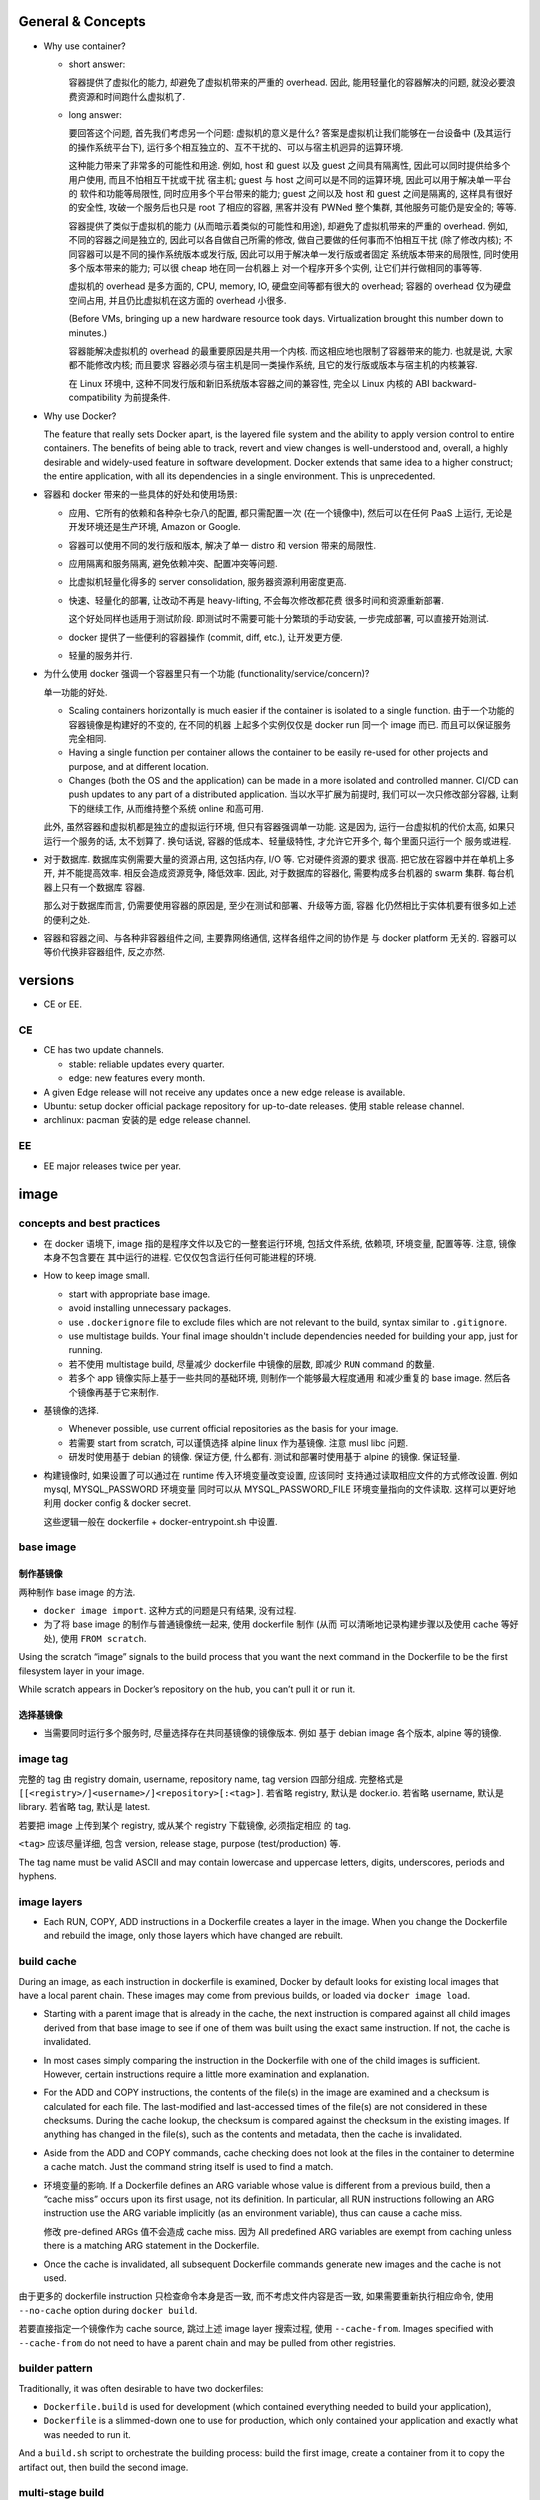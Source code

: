 General & Concepts
==================

- Why use container?

  * short answer:

    容器提供了虚拟化的能力, 却避免了虚拟机带来的严重的 overhead.
    因此, 能用轻量化的容器解决的问题, 就没必要浪费资源和时间跑什么虚拟机了.

  * long answer:

    要回答这个问题, 首先我们考虑另一个问题: 虚拟机的意义是什么?
    答案是虚拟机让我们能够在一台设备中 (及其运行的操作系统平台下),
    运行多个相互独立的、互不干扰的、可以与宿主机迥异的运算环境.

    这种能力带来了非常多的可能性和用途. 例如, host 和 guest 以及
    guest 之间具有隔离性, 因此可以同时提供给多个用户使用, 而且不怕相互干扰或干扰
    宿主机; guest 与 host 之间可以是不同的运算环境, 因此可以用于解决单一平台的
    软件和功能等局限性, 同时应用多个平台带来的能力; guest 之间以及 host 和 guest
    之间是隔离的, 这样具有很好的安全性, 攻破一个服务后也只是 root 了相应的容器,
    黑客并没有 PWNed 整个集群, 其他服务可能仍是安全的; 等等.

    容器提供了类似于虚拟机的能力 (从而暗示着类似的可能性和用途),
    却避免了虚拟机带来的严重的 overhead. 例如, 不同的容器之间是独立的,
    因此可以各自做自己所需的修改, 做自己要做的任何事而不怕相互干扰 (除了修改内核);
    不同容器可以是不同的操作系统版本或发行版, 因此可以用于解决单一发行版或者固定
    系统版本带来的局限性, 同时使用多个版本带来的能力; 可以很 cheap 地在同一台机器上
    对一个程序开多个实例, 让它们并行做相同的事等等.

    虚拟机的 overhead 是多方面的, CPU, memory, IO, 硬盘空间等都有很大的 overhead;
    容器的 overhead 仅为硬盘空间占用, 并且仍比虚拟机在这方面的 overhead 小很多.

    (Before VMs, bringing up a new hardware resource took days.
    Virtualization brought this number down to minutes.)

    容器能解决虚拟机的 overhead 的最重要原因是共用一个内核.
    而这相应地也限制了容器带来的能力. 也就是说, 大家都不能修改内核; 而且要求
    容器必须与宿主机是同一类操作系统, 且它的发行版或版本与宿主机的内核兼容.

    在 Linux 环境中, 这种不同发行版和新旧系统版本容器之间的兼容性,
    完全以 Linux 内核的 ABI backward-compatibility 为前提条件.

- Why use Docker?

  The feature that really sets Docker apart, is the layered file
  system and the ability to apply version control to entire containers. The
  benefits of being able to track, revert and view changes is well-understood
  and, overall, a highly desirable and widely-used feature in software
  development. Docker extends that same idea to a higher construct; the entire
  application, with all its dependencies in a single environment. This is
  unprecedented.

- 容器和 docker 带来的一些具体的好处和使用场景:

  * 应用、它所有的依赖和各种杂七杂八的配置, 都只需配置一次 (在一个镜像中),
    然后可以在任何 PaaS 上运行, 无论是开发环境还是生产环境, Amazon or Google.

  * 容器可以使用不同的发行版和版本, 解决了单一 distro 和 version 带来的局限性.

  * 应用隔离和服务隔离, 避免依赖冲突、配置冲突等问题.

  * 比虚拟机轻量化得多的 server consolidation, 服务器资源利用密度更高.

  * 快速、轻量化的部署, 让改动不再是 heavy-lifting, 不会每次修改都花费
    很多时间和资源重新部署.

    这个好处同样也适用于测试阶段. 即测试时不需要可能十分繁琐的手动安装,
    一步完成部署, 可以直接开始测试.

  * docker 提供了一些便利的容器操作 (commit, diff, etc.), 让开发更方便.

  * 轻量的服务并行.

- 为什么使用 docker 强调一个容器里只有一个功能 (functionality/service/concern)?

  单一功能的好处.

  * Scaling containers horizontally is much easier if the container is isolated
    to a single function. 由于一个功能的容器镜像是构建好的不变的, 在不同的机器
    上起多个实例仅仅是 docker run 同一个 image 而已. 而且可以保证服务完全相同.

  * Having a single function per container allows the container to be easily
    re-used for other projects and purpose, and at different location.

  * Changes (both the OS and the application) can be made in a more isolated
    and controlled manner. CI/CD can push updates to any part of a distributed
    application. 当以水平扩展为前提时, 我们可以一次只修改部分容器,
    让剩下的继续工作, 从而维持整个系统 online 和高可用.

  此外, 虽然容器和虚拟机都是独立的虚拟运行环境, 但只有容器强调单一功能.
  这是因为, 运行一台虚拟机的代价太高, 如果只运行一个服务的话, 太不划算了.
  换句话说, 容器的低成本、轻量级特性, 才允许它开多个, 每个里面只运行一个
  服务或进程.

- 对于数据库. 数据库实例需要大量的资源占用, 这包括内存, I/O 等. 它对硬件资源的要求
  很高. 把它放在容器中并在单机上多开, 并不能提高效率. 相反会造成资源竞争, 降低效率.
  因此, 对于数据库的容器化, 需要构成多台机器的 swarm 集群. 每台机器上只有一个数据库
  容器.

  那么对于数据库而言, 仍需要使用容器的原因是, 至少在测试和部署、升级等方面, 容器
  化仍然相比于实体机要有很多如上述的便利之处.

- 容器和容器之间、与各种非容器组件之间, 主要靠网络通信, 这样各组件之间的协作是
  与 docker platform 无关的. 容器可以等价代换非容器组件, 反之亦然.

versions
========

- CE or EE.

CE
--
- CE has two update channels.

  * stable: reliable updates every quarter.

  * edge: new features every month.

- A given Edge release will not receive any updates once a new edge release is
  available.

- Ubuntu: setup docker official package repository for up-to-date releases.
  使用 stable release channel.

- archlinux: pacman 安装的是 edge release channel.

EE
--
- EE major releases twice per year.

image
=====

concepts and best practices
---------------------------
- 在 docker 语境下, image 指的是程序文件以及它的一整套运行环境,
  包括文件系统, 依赖项, 环境变量, 配置等等. 注意, 镜像本身不包含要在
  其中运行的进程. 它仅仅包含运行任何可能进程的环境.

- How to keep image small.

  * start with appropriate base image.

  * avoid installing unnecessary packages.

  * use ``.dockerignore`` file to exclude files which are not relevant to the
    build, syntax similar to ``.gitignore``.

  * use multistage builds. Your final image shouldn't include dependencies
    needed for building your app, just for running.

  * 若不使用 multistage build, 尽量减少 dockerfile 中镜像的层数, 即减少
    ``RUN`` command 的数量.

  * 若多个 app 镜像实际上基于一些共同的基础环境, 则制作一个能够最大程度通用
    和减少重复的 base image. 然后各个镜像再基于它来制作.

- 基镜像的选择.
  
  * Whenever possible, use current official repositories as the basis for your
    image.

  * 若需要 start from scratch, 可以谨慎选择 alpine linux 作为基镜像. 注意
    musl libc 问题.

  * 研发时使用基于 debian 的镜像. 保证方便, 什么都有. 测试和部署时使用基于
    alpine 的镜像. 保证轻量.

- 构建镜像时, 如果设置了可以通过在 runtime 传入环境变量改变设置, 应该同时
  支持通过读取相应文件的方式修改设置. 例如 mysql, MYSQL_PASSWORD 环境变量
  同时可以从 MYSQL_PASSWORD_FILE 环境变量指向的文件读取. 这样可以更好地利用
  docker config & docker secret.

  这些逻辑一般在 dockerfile + docker-entrypoint.sh 中设置.

base image
----------

制作基镜像
^^^^^^^^^^
两种制作 base image 的方法.

* ``docker image import``. 这种方式的问题是只有结果, 没有过程.

* 为了将 base image 的制作与普通镜像统一起来, 使用 dockerfile 制作 (从而
  可以清晰地记录构建步骤以及使用 cache 等好处), 使用 ``FROM scratch``.

Using the scratch “image” signals to the build process that you want the next
command in the Dockerfile to be the first filesystem layer in your image.

While scratch appears in Docker’s repository on the hub, you can’t pull it or
run it.

选择基镜像
^^^^^^^^^^
- 当需要同时运行多个服务时, 尽量选择存在共同基镜像的镜像版本. 例如
  基于 debian image 各个版本, alpine 等的镜像.

image tag
---------
完整的 tag 由 registry domain, username, repository name, tag version
四部分组成. 完整格式是 ``[[<registry>/]<username>/]<repository>[:<tag>]``.
若省略 registry, 默认是 docker.io. 若省略 username, 默认是 library.
若省略 tag, 默认是 latest.

若要把 image 上传到某个 registry, 或从某个 registry 下载镜像, 必须指定相应
的 tag.

``<tag>`` 应该尽量详细, 包含 version, release stage, purpose (test/production)
等.

The tag name must be valid ASCII and may contain lowercase and uppercase
letters, digits, underscores, periods and hyphens.


image layers
------------
- Each RUN, COPY, ADD instructions in a Dockerfile creates a layer in the
  image. When you change the Dockerfile and rebuild the image, only those
  layers which have changed are rebuilt.

build cache
-----------
During an image, as each instruction in dockerfile is examined, Docker by default
looks for existing local images that have a local parent chain. These images
may come from previous builds, or loaded via ``docker image load``.

- Starting with a parent image that is already in the cache, the next
  instruction is compared against all child images derived from that base image
  to see if one of them was built using the exact same instruction. If not, the
  cache is invalidated.

- In most cases simply comparing the instruction in the Dockerfile with one of
  the child images is sufficient. However, certain instructions require a
  little more examination and explanation.

- For the ADD and COPY instructions, the contents of the file(s) in the image
  are examined and a checksum is calculated for each file. The last-modified
  and last-accessed times of the file(s) are not considered in these checksums.
  During the cache lookup, the checksum is compared against the checksum in the
  existing images. If anything has changed in the file(s), such as the contents
  and metadata, then the cache is invalidated.

- Aside from the ADD and COPY commands, cache checking does not look at the
  files in the container to determine a cache match. Just the command string
  itself is used to find a match.

- 环境变量的影响.
  If a Dockerfile defines an ARG variable whose value is different from a
  previous build, then a “cache miss” occurs upon its first usage, not its
  definition. In particular, all RUN instructions following an ARG instruction
  use the ARG variable implicitly (as an environment variable), thus can cause
  a cache miss.

  修改 pre-defined ARGs 值不会造成 cache miss. 因为 All predefined ARG
  variables are exempt from caching unless there is a matching ARG statement in
  the Dockerfile. 

- Once the cache is invalidated, all subsequent Dockerfile commands generate
  new images and the cache is not used.

由于更多的 dockerfile instruction 只检查命令本身是否一致,
而不考虑文件内容是否一致, 如果需要重新执行相应命令, 使用 ``--no-cache`` option
during ``docker build``.

若要直接指定一个镜像作为 cache source, 跳过上述 image layer 搜索过程, 使用
``--cache-from``. Images specified with ``--cache-from`` do not need to have a
parent chain and may be pulled from other registries.

builder pattern
---------------
Traditionally, it was often desirable to have two dockerfiles:

- ``Dockerfile.build`` is used for development (which contained everything
  needed to build your application),

- ``Dockerfile`` is a slimmed-down one to use for production, which only
  contained your application and exactly what was needed to run it.

And a ``build.sh`` script to orchestrate the building process: build the first
image, create a container from it to copy the artifact out, then build the
second image.

multi-stage build
-----------------
Multi-stage build made build pattern unnecessary.

multi-stage build 的用处:

- Multi-stage build allow you to copy only the artifacts you need into the final
  image. This allows you to include tools and debug information in your
  intermediate build stages without increasing the size of the final image.

- 可以控制最终 build 到哪个 stage 结束. 这对从研发到部署的不同阶段生成不同
  镜像非常方便. 即每个 build stage 生成一个镜像, 适合某个阶段来使用.
  例如, 可以在 develop/test 镜像阶段添加所有需要的依赖和 debug 工具,
  方便研发和调试; 在 production 镜像阶段仅添加构建结果和必要依赖.

Every FROM instruction in dockerfile begins a new build stage.
Stages are indexed from 0. Build stage can be named at FROM line
``FROM ... as <name>``.

Use ``COPY --from=<name|index>`` to copy artifacts from previous stages into
current build stage.

在 multi-stage build 中, production stage 的基镜像可以是 apline based images.

container
=========

- container. container 是 image 的实例. 也就是在 image 提供的环境中真正
  运行所需进程.

  一个容器是由它基于的 image 以及容器创建时指定的配置选项共同决定的. 镜像
  提供各种运行环境, 包括文件, 依赖, 环境变量等. 而配置选项指定非常多的
  运行类参数, 包括运行的命令行, 网络, 存储, 等等.

- 可以基于容器当前的状态去创建新的镜像.

- 可以控制容器的 isolation level, 即控制几个 namespace 的独立情况.

concepts and best practices
---------------------------
- Containers should be as ephemeral as possible. By “ephemeral,” we mean that
  it can be stopped and destroyed and a new one built and put in place with an
  absolute minimum of set-up and configuration. 

- 一个容器里只有一个功能 (functionality/service/concern).

  单一功能的好处.

  * Scaling containers horizontally is much easier if the container is isolated
    to a single function. 由于一个功能的容器镜像是构建好的不变的, 在不同的机器
    上起多个实例仅仅是 docker run 同一个 image 而已. 而且可以保证服务完全相同.

  * Having a single function per container allows the container to be easily
    re-used for other projects and purpose, and at different location.

  * Changes (both the OS and the application) can be made in a more isolated
    and controlled manner. CI/CD can push updates to any part of a distributed
    application. 当以水平扩展为前提时, 我们可以一次只修改部分容器,
    让剩下的继续工作, 从而维持整个系统 online 和高可用.

  单一功能不是单一进程的意思. 例如一些服务自己会开子进程, 甚至有些时候需要在容器
  中开 init system.

configuration
=============

- let non-root use docker.

  docker group 的用户都可以使用 docker.

dockerfile
==========

concepts and best practices
---------------------------
- RUN, COPY, and ADD instructions create layers. Other instructions create
  temporary intermediate images, and not directly increase the size of the build.

- When appropriate, break arguments into multi-lines, and sort them
  alphanumerically.  This helps you avoid duplication of arguments and make the
  list much easier to update.

- 当一个项目中需要构建多个相互关联的镜像时, 各自的 dockerfile 中可能存在很多完全
  相同的部分. 那么如何避免重复, 提高重用性? 由于目前 dockerfile 还不支持 INCLUDE
  instruction, 可以尝试以下几个解决办法:

  * 重用镜像: 使用 multi-stage build 和 intermediate image, 来封装需要重用的部分.

  * 使用 m4/jinja2 等 macro/template processor 将模块化的 dockerfile snippets
    拼成一个 dockerfile.

format
------
.. code:: dockerfile

  # Comment|directive=value
  INSTRUCTION arguments

A Dockerfile must start with zero or more ``ARG`` instructions followed by a
``FROM`` instruction.

对于 array 形式的参数, 使用 valid JSON array syntax.

instruction
^^^^^^^^^^^
INSTRUCTION is case-insensitive. Convention is to be uppercase to distinguish
them from arguments easily.

Instructions is executed in order. 

comment
^^^^^^^
Line comments (and parser directives) must start at the beginning of lines.

parser directive
^^^^^^^^^^^^^^^^
All parser directives must be at the very top of a Dockerfile.
Each directive may only be used once.

Parser directives are not case-sensitive. However, convention is for them to be
lowercase. Convention is also to include a blank line following parser directives.

A list of parser directives.

- escape: 设置 dockerfile 中用于 escape 的 char. default is ``\``.

parameter substitution
^^^^^^^^^^^^^^^^^^^^^^
dockerfile 中支持进行 bash-like parameter substitution syntax. 可以替换的
变量是 build time 环境中本来包含的环境变量以及由 ENV 和 ARG instruction 设置
的环境变量.

支持的语法:

- ``$var``

- ``${var}``

- ``${var:-default}``

- ``${var:+default}``

注意: Environment variable substitution will use the same value for each
variable throughout the entire instruction.

.. code:: dockerfile

  ENV abc=hello
  # the following "def" is "hello"
  ENV abc=bye def=$abc
  # the following "ghi" is "bye"
  ENV ghi=$abc

quoting
^^^^^^^
- 对于需要命令行形式的 arguments 的 instruction, 其 arguments 部分对于
  single and double quotes 的解析与 shell 一致.

- 注意 JSON 形式的参数须使用 double quotes.

instructions
------------

FROM
^^^^
::
  FROM <image>[:<tag>|@<digest>] [AS <name>]

- ``<image>`` 可以是任何 image identifier, local or remote, with or without tag,
  with or without hash, etc. 还可以是之前 build stage 生成镜像的名字.

- An ARG declared before a FROM is outside of a build stage, so it can’t be
  used in any instruction after a FROM. To use the default value of an ARG
  declared before the first FROM use an ARG instruction without a value inside
  of a build stage.

SHELL
^^^^^
::
  SHELL ["cmd", ...]

- 指定默认的 shell. 这个 shell 用于执行所有使用 shell form 的 instructions.

- 默认为 ``["/bin/sh", "-c"]``.

- The SHELL instruction can appear multiple times.

RUN
^^^
::
  RUN <command>
  RUN ["cmd", ...]

- Each RUN instruction in dockerfile is run independently. I.e., 前一个
  RUN 对运行环境的修改对后一个是不可见的. 例如, ``cd``, ``shopt`` 只对当前
  命令有效. 要修改运行环境, 必须使用相应的 dockerfile instruction.

- 避免对 packages 进行批量的版本升级, 例如 ``apt-get upgrade|dist-upgrade``.
  若基镜像本身版本低了, 应该 pull 更新的版本. 若需要对某些软件更新, 单独对
  这些软件操作.

- Always combine ``RUN apt-get update`` with ``apt-get install`` in the same
  RUN statement.
  
  这是为了在后续修改 install 的 packages 参数时, invalidate 整个命令的 cache,
  从而 apt-get update 重新执行. This is called "cache busting".  必要时, 还可以
  在 install 参数后面固定 package 的版本, 从而保证 apt cache 总是能及时更新, 
  即使只是修改要安装的软件版本.
  .. code:: dockerfile
    RUN apt-get update && apt-get install -y \
        abc=1.2.* \
        def \
        ghi \
        ;

  若将 update 和 install 分成两个 RUN instructions, 修改 install 命令后, 还是
  用的旧的 apt cache, 从而不能安装新版本的 packages, 甚至找不到要安装的 packages
  从而 install 命令失败.

- 应当考虑设置常用的 shell options, 避免一些 pitfalls. 
  例如, 对于 commands involving pipelines, 设置 ``pipefail`` option.

- RUN instruction 只支持任何能放在单行上的命令. 不支持给 bash 传递 newline. 所以
  不支持 here document 等语法.

ENTRYPOINT
^^^^^^^^^^
::
  ENTRYPOINT ["cmd", ...]

- 不建议使用 shell form entrypoint, 因进程不是 PID1, 而是 sh -c 的子进程,
  pass signal 可能有问题.

- ENTRYPOINT 是提供镜像 (所生成的容器的) 要执行的命令.

- default entrypoint is ``["/bin/sh", "-c"]``.

- 添加 ENTRYPOINT 的镜像, 一般是成型的服务类型的镜像.

- CMD 和 ENTRYPOINT 的使用和关系.

  * ENTRYPOINT 或 CMD 必须至少有一个.

  * CMD 单独使用时, 一般是对一个 generic 的镜像提供 default command. 就是说该
    镜像的主要目的是作为基镜像, 而不是作为服务镜像. 此时若执行基镜像, 提供一个
    默认的 CMD 可执行. 例如 interactive interpreter, 或者输出使用说明之类的.

  * ENTRYPOINT 和 CMD 配合使用时, CMD 提供 ENTRYPOINT 之外的默认参数. 注意 CMD
    总是可以被命令行参数 override.

- 容器运行时, 执行的命令总是由两部分组成::
    entrypoint + args
  两部分都可以使用默认值或在 docker run 时 override 默认值.

  entrypoint:

  * 默认值来自 dockerfile 中指定的 ENTRYPOINT 或默认 ``["/bin/sh", "-c"]``.
    这保存在镜像中.

  * 使用 ``docker run --entrypoint`` 指定 entrypoint override 镜像中的.
    注意此时 CMD 也会被 override, 完全使用 docker run 后面跟的参数作为
    命令参数. (This makes sense, since original command has been overridden.)

  args:

  * 默认值来自 dockerfile 中 CMD 提供的参数或默认 ``[]``. 这保存在镜像中.

  * 使用 ``docker run ... args`` 提供的参数 override 镜像中的.

- entrypoint script ``docker-entrypoint.sh``.

  ENTRYPOINT 经常写成一个 script, 在里面可以进行任何设置、操作等等, 然后在
  最后一步 exec 成为所需执行的命令或服务 (保证是 PID 1 以接受 docker 发的
  signal).

  若服务应该以 non-root user 运行, 在 entrypoint script 最后使用 ``gosu`` 执行命令.
  gosu 比 su/sudo 更适合 container 使用, 因为它保证 PID1 是要执行的命令, 而
  su/sudo 只是 fork 要执行的命令, 自己作为父进程, 导致它们在容器中是 PID1, 造成
  不必要的麻烦.

  为保证 non-root 可运行 entrypoint, 一般设置成 0755 以上的权限.

CMD
^^^
::
  CMD ["cmd", ...]
  CMD ["param", ...]
  CMD <command>

- Only one CMD instruction in one build stage.

- The main purpose of a CMD is to provide default command execution for an
  executing container.  Don’t confuse RUN with CMD. RUN actually runs a command
  and commits the result at build time; CMD does not execute anything at build
  time, but specifies the intended command for the runtime container.

- 根据镜像目的不同, 默认的 CMD 命令也有所不同. 对于 service 类型的镜像, 默认
  执行的命令应该就是要执行的 service command, in foreground mode. 对于一些
  无专属功能的, 或者说更加通用的镜像, 例如一个 distro image, python image, etc,
  默认的 CMD 常常就是一个 interactive shell. 例如 bash, python.

- CMD 可被 ``docker run`` 的命令行执行的命令和/或参数覆盖.

EXPOSE
^^^^^^
::
  EXPOSE <port>[/<protocol>] ...

- Expose one or more ports. expose port 指的是将容器的端口绑定到 host system
  的指定端口上. 也就是做一次端口转发. 这是为了便于其他系统连接宿主机来访问容器
  服务. 若容器之间通过 bridged network 或者 overlay network 连接, 内部通信
  是不需要 expose 端口的. 这就是普通的同网段内机器通信.

- The EXPOSE instruction does not actually publish the port. It functions as a
  type of documentation between the person who builds the image and the person
  who runs the container, about which ports are intended to be published.

- To actually publish the exposed ports, use ``-p`` or ``-P`` during ``docker run``.

- 镜像 exposed ports 可通过 ``docker inspect`` 看到.

ARG
^^^
::
  ARG <name>[=<default>]

- 设置 current build stage 的环境变量.

- scope. 从变量的定义处开始, 至当前 build stage 结束. To use an arg in multiple
  stages, each stage must include the ARG instruction.

- 注意 ARG 环境变量的目的是为 build time 的各个指令提供环境变量. 不会保存在镜像
  中. 在 runtime, 即对于容器最终运行的进程不可见.

- 在 build time, 对 ARG 变量赋值或 override dockerfile 中提供的默认值,
  使用 ``docker build --build-arg``.

- predefined ARGs::

    HTTP_PROXY, http_proxy, HTTPS_PROXY, https_proxy, FTP_PROXY, ftp_proxy,
    NO_PROXY, no_proxy

  它们无需在 dockerfile 中声明可以直接赋值和引用.
  为避免信息泄露, by default, these pre-defined variables are excluded from the
  output of docker history. (注意在 docker history 中, ``ARG var=default`` 会
  泄露, 但引用时不会泄露因为历史中显示为 ``... $var``.)

- ARG 和 ENV 的关系.

  * 两者都是设置环境变量的. 但是它们的生效范围不同.

  * 两者的 override 方式不同.

  * At build time, ENV variable always override ARG variable of the same name.

ENV
^^^
::
  ENV <key>=<value> ...

- 设置 build-time 和 runtime 环境变量.

- ENV 变量在 build time 与 ARG 变量同时生效, 但只有 ENV 变量才最终保留在
  镜像中, 在 container runtime 生效.

- 在 runtime, override ENV 变量值是通过传入环境变量的方式, 即
  ``docker run -e``.

- ENV 环境变量可通过 ``docker inspect`` 查看.

COPY
^^^^
::
  COPY [--chown=<user|id>:<group|id>] <src> ... <dest>

- ``<src>`` may be file, directory.

- Multiple ``<src>`` may be specified, but if they are files or directories,
  their paths are interpreted as relative to the source of the context of the
  build.

- If ``<src>`` is a directory, the entire contents of the directory are copied,
  including filesystem metadata. The directory itself is not copied, just its
  contents.

- ``<src>`` may contain Go wildcards, like shell glob.

- ``<dest>`` ends with ``/`` 才会认为是 directory, 否则就认为是 regular file.

- ``<dest>`` 所指 pathname 的所有缺失层级目录会自动创建, 对于 directory, 目录
  本身也会自动创建.

- ``--from=<name|index>`` flag, set source location as previous build stage
  or an existing image.

- 对 build 的每个步骤, 只 COPY 该步骤所需文件, 即每个步骤一个 COPY, 不要一次
  把所有文件 COPY 进来. 这样可以保证只要相应步骤所需文件内容没有变化, 相应步骤的
  cache 能够重用. Each step’s build cache is only invalidated if the
  specifically required files change.

ADD
^^^
::
  ADD [--chown=<user|id>:<group|id>] <src> ... <dest>

- ADD 不支持 COPY 的 ``--from`` flag. 除此之外, 支持 COPY 的所有功能.

- ``<src>`` 除了可以是 file, directory, 还可以是 url.

- If ``<src>`` is a local tar archive in a recognized compression format then
  it is unpacked as a directory. 注意这只针对 local tar, 若 url 下载结果是 tar,
  不会被 unpack. 根据文件内容来判断文件是否是 tar archive, 而不是根据文件名后缀.

- copy local files 应该使用 COPY. add tar archive or add remote url files 时使用
  ADD.

- Because image size matters, using ADD to fetch package source from remote URLs is
  strongly discouraged. 使用 RUN 去下载、使用、删除一个命令完成.

VOLUME
^^^^^^
::
  VOLUME ["mountpoint", ...]

指定一系列 mountpoints, 在容器运行时, 会自动创建一个 anonymous volume 挂载在
mountpoint.  docker run 可以通过 ``-v``, ``--mount`` 参数明确指定 volume 或
bind mount, override 默认创建 的 anonymous volume.

The docker run command initializes the newly created volume with any data that
exists at the specified location within the base image. If any build steps
change the data within the volume mountpoint after it has been declared, those
changes will be discarded.

USER
^^^^
::
  USER <user|id>[:<group|id>]

Specify user and/or group name/id used by any following RUN, CMD, ENTRYPOINT
instructions.

WORKDIR
^^^^^^^
::
  WORKDIR /path

- Set working directory in image for any following RUN, CMD, ENTRYPOINT,
  COPY, ADD instructions, for current build stage.

- If the WORKDIR doesn’t exist, it will be created.

- For clarity and reliability, you should always use absolute paths for your
  WORKDIR.

- use WORKDIR instead of ``RUN cd … && do-something``.

STOPSIGNAL
^^^^^^^^^^
::
  STOPSIGNAL <signal|id>

Set the signal to be sent to container when ``docker stop``.

HEALTHCHECK
^^^^^^^^^^^
::
  HEALTHCHECK [--interval=<duration>|--timeout=<duration>|
               --retries=N|--start-period=<duration>]
               (CMD <command>) | NONE

指定应用层级的 health check 命令. 这非常有用, 甚至有必要.

``<duration>`` is number + unit, like ``3s``, ``5m``.

``NONE`` disable healthcheck from base image.

选项默认值:

- interval: 30s

- timeout: 30s

- start period: 0s

- retries: 3

设置 HEALTHCHECK 之后, 容器在运行时, ``docker container ps`` 的 STATUS 列输出
会包含 health status 信息. This status is initially starting. Whenever a health
check passes, it becomes healthy (whatever state it was previously in). After a
certain number of consecutive failures, it becomes unhealthy.

检查逻辑:

- 当容器启动后, 首先等待 ``--interval`` time, 执行第一次检查. 此后每隔
``--interval`` time 执行一次检查 (当前一次检查结束后开始计算).

- If a single run of the check takes longer than ``--timeout`` then the
  check is considered to have failed.

- 若连续 ``--retries`` 次检查都失败, 则认为容器 unhealthy.

- ``--start-period`` provides initialization time for containers that need time
  to bootstrap. Probe failure during that period will not be counted towards
  the maximum number of retries. However, if a health check succeeds during the
  start period, the container is considered started and all consecutive
  failures will be counted towards the maximum number of retries.

命令 exit code 与状态的对应关系:

- 0: healthy.

- 1: unhealthy.

- 2: 目前没用, reserved.

不要返回其他的值.

debug info. To help debug failing probes, any output text (UTF-8 encoded) that
the command writes on stdout or stderr will be stored in the health status and
can be queried with docker inspect. Such output should be kept short (only the
first 4096 bytes are stored currently).

event. When the health status of a container changes, a `health_status` event is
generated with the new status.

LABEL
^^^^^
::
  LABEL <key>=<value> ...

- add metadata to image.

- Labels included in base or parent images (images in the FROM line) are
  inherited by your image.

ONBUILD
^^^^^^^
::
  ONBUILD <instruction>

- The ONBUILD instruction adds to the image a trigger instruction to be
  executed when the image is used as the base for another build.

- ONBUILD instruction 会保存在当前镜像的 manifest 中, 可通过 inspect 查看.
  除此之外, 它不影响当前镜像的 build result.

- The trigger will be executed in the context of the downstream build, in the
  same order they were registered, as if it had been inserted immediately after
  the FROM instruction in the downstream Dockerfile.

- 当一个镜像本身的目的是作为 build 应用镜像的工具时, ONBUILD instruction 很有用.
  例如用于 automating the build of your chosen software stack.
  .. code:: dockerfile
    FROM maven:3-jdk-8
    
    RUN mkdir -p /usr/src/app
    WORKDIR /usr/src/app
    
    ONBUILD ADD . /usr/src/app
    
    ONBUILD RUN mvn install

- ONBUILD triggers are not inherited by grand-children images.

dockerignore
============
``.dockerignore`` 放在 root directory of build context.
It is a newline-separated list of patterns similar to the file globs of Unix
shells.
Line comment ``#`` is allowed and must start at the beginning of lines.

Allowed patterns:

- ``*``

- ``**``

- ``?``

- ``!<pattern>``. negate exclusion.

Note: the last line of the .dockerignore that matches a particular file
determines whether it is included or excluded.

dockerignore file 中甚至可以或者应该包含 ``Dockerfile`` & ``.dockerignore``
entries. 因为 dockerignore file 控制的是 build context 的组成. 进而影响
例如 ``COPY .`` 等复制进镜像的文件有哪些.

如果希望只在 build context 中包含指定文件, 排除所有其他文件::
  *
  !file-1
  !file-2

data
====
数据的存储方式
--------------

四种方式.

* volume.
  应用数据、日志等有价值的 persistent data 应使用 volume 存储在容器环境之外.

* bind mount.
  在研发阶段, bind mount 用于共享源代码进容器环境.
  bind mount 也用于 production 时在容器之间、容器和 host 之间等进行文件和配置
  共享.

  - docker config.
    swarm service 使用的线上配置类型的数据, 例如配置文件, 使用 docker
    config 保存. 将配置从 image 中抽离出来, 提高了容器镜像的通用性,
    让一些必须在 runtime 进行配置的项修改起来方便很多 (避免了 bind mount).

* tmpfs mount.

  适合放置 non-persistent state data. 例如敏感信息密码、证书, 或者为了某些情况下
  需要高速读写.

  - docker secret.
    You can use secrets to manage any sensitive data which a container needs at
    runtime but you don’t want to store in the image or in source control.
  
* writeable layer.
  直接写在 container writeable layer 上的内容, 只应该是体积不大的, 临时
  性质的、可随时销毁的 runtime content.


- 在 writable layer of container 保存数据的问题:

  * 难以将数据从容器中取出来. 即 persistent content (data) 和 disposable content
    (container + runtime products) 的耦合关系太密切.

  * writable layer 通过 union filesystem 工作, 是多层的叠加. 因此它的效率
    是低于直接读写 host filesystem 的 (data volume).

  * increase the size of container.

data volume
-----------
Volumes are stored in a part of the host filesystem which is managed by Docker,
under ``/var/lib/docker/volumes/``.
Non-Docker processes should not modify this part of the filesystem.

Multiple containers can use the same volume in the same time period. This is
useful if two containers need access to shared data. For example, if one
container writes and the other reads the data.

在非 swarm mode 时, when a container stops or is removed, the volume still exists.
Volumes are only removed when you explicitly remove them. 对于同一个容器, 重新
启动后仍然使用原来的容器.

在 swarm mode, 由于 container 不是持久的, 只有 service 和 task 数目是持久的,
一般重启服务面临着 re-deploy 相应的 tasks. 若容器的 volume 是 anonymous 的,
就会被删除, 创建新的.

在 docker-compose 中, 重新部署一个 service 同样包含 destroy/re-create 容器.
原有的 volume 若是 anonymous, 不会被删除, 但重新创建容器时会新建 anonymous
volume. 原来 anonymous volume 里的数据会迁移至新的 anonymous volume.

copy
^^^^
对于 mountpoint 位置本身有数据时, empty volume, non-empty volume 和 bind mount
的处理是不同的:

- empty volume: 容器内挂载点的数据会复制到 volume 中.

- non-empty volume & bind mount: Linux 正常方式, 直接挂载.

swarm mode notice
^^^^^^^^^^^^^^^^^
swarm mode 与 named volume 注意事项.
Swarm does not currently orchestrate volumes. The syntax
is very purposefully ``--mount`` and not ``--volume`` for this reason.
对于一个 service 的多个 replicas, 是 "mount" 这个 volume, 创建 volume 只是
副作用. 注意若一个节点上有多个 replicas, named volume 只创建一个, 而多次
bind mount. 这可能不是想要的结果. 此时, 应使用 anonymous volume.

keep in mind that the tasks (containers) backing a service can be deployed on
any node in a swarm, and this may be a different node each time the service is
updated.

In the absence of having named volumes with specified sources, Docker creates
an anonymous volume for each task backing a service. Anonymous volumes do not
persist after the associated containers are removed.

**If you want your data to persist, use a named volume and a volume driver that
is multi-host aware, so that the data is accessible from any node**. Or, set
constraints on the service so that its tasks are deployed on a node that has
the volume present.

volume drivers
^^^^^^^^^^^^^^
除了 local driver 之外, volume drivers 可以是别的形式, 例如 remote hosts, cloud
storage. volume drivers 是 docker plugins.

- local.
  默认的 volume driver 是 ``local``. local data volume (with ``local`` driver),
  本质上和 bind mount 是类似的, 只不过 source 目录在 docker 自己控制下.


bind mount
----------
just bind mount. 读写效率高. data volume & bind mount 各有用途.

tmpfs mount
------------
mount tmpfs into container, i.e. memory only, non-persistent.
在容器启动时生成, 停止时销毁.

tmpfs mounts cannot be shared among containers. 每次指定 tmpfs mount,
都会新生成一个内存区域挂载.

docker config
-------------
configs are not encrypted. they are mounted directly into container,
without using RAM disk.

A node only has access to configs if the node is a swarm manager or if it is
running service tasks which have been granted access to the config.

config file 以 base64 编码存储在 docker config 中.

A config that is being used by any tasks can not be deleted.

更新配置文件:

- configurations are immutable, so you can’t change the file for an existing
  service. 只能先删除再创建, 或换个名字. 若使用 docker service update 进行
  rolling update, 只能换个名字然后使用 ``--config-add`` & ``--config-rm``
  更换配置.

- 应该对 configs & secrets 设置版本号文件名. 在 stack compose file 中定义
  configs 时, 每次更新配置要先修改配置文件, 重命名为新版本, 在 compose file
  中更新 config 的版本号和相应的新版本配置文件.

若 config 在 stack 中定义 (通过 compose file), 在 remove stack 时, 所有相关
configs 跟着删除.

mechanism
^^^^^^^^^
docker config 基本上和 bind mount 机制差不多. 但它是作用在 service 
上的, 因此自动分布式应用在所有相关 tasks 上而无论节点. 没有重复操作.
这是它相比与 bind mount config 的主要好处.

When you add a config to the swarm, Docker sends the config to the swarm
manager over a mutual TLS connection. The config is stored in the Raft log,
which is encrypted. The entire Raft log is replicated across the other
managers, ensuring the same high availability guarantees for configs as for the
rest of the swarm management data.

rotate a config
^^^^^^^^^^^^^^^
在服务运行过程中更新 docker config, you first save a new config with a
different name than the one that is currently in use. You then redeploy the
service (via ``docker service update`` or ``docker stack deploy``), removing
the old config and adding the new config at the same mount point within the
container.

docker secret
-------------
docker secret & docker config 在很多方面是相同的, 故不再重复.
除了 tmpfs mount & 加密等方面不同.

Secrets must be under 500KB in size.

A node only has access to (encrypted) secrets if the node is a swarm manager or
if it is running service tasks which have been granted access to the secret.
When a container task stops running, the decrypted secrets shared to it are
unmounted from the in-memory filesystem for that container and flushed from the
node’s memory.

mechanism
^^^^^^^^^
docker secret 使用 tmpfs mount, 并且加密保存和传输. 单独使用 tmpfs mount
在安全性和便利性上不如 docker secret.

When you grant a newly-created or running service access to a secret, the
decrypted secret is mounted into the container in an in-memory filesystem.

rotate secret
^^^^^^^^^^^^^
使用 ``--secret-add``, ``--secret-rm``. 其他类似 docker config.

engine
======
docker engine 是 docker ecosystem 最根本的组成部分, 所有其他工具都是建立
在它的基础上的.

architecture
------------
Docker Engine is a client-server application.

components:

- server daemon - dockerd.

- CLI client - docker command.

- REST API to interact with daemon, either from docker CLI or by using
  API directly.

The Docker client and daemon can run on the same system (communicate via unix
socket), or you can connect a Docker client to a remote Docker daemon (communicate
via TCP network).

dockerd
-------
- The daemon creates and manages Docker objects, such as images, containers,
  networks, and volumes.

- A daemon can also communicate with other daemons to manage Docker services.

- run as root.

- binds to unix socket: ``/var/run/docker.sock``. 这个 socket 的 user 是
  root, group 是 docker. 所以 docker 组里的用户可以访问.

- docker 命令的执行设计中, 命令和文件一同传递给 daemon. 这种设计保证了
  跨机器协作. 通过几个简单的环境变量修改, 一个 docker (CLI) client 可以
  切换控制本地或远端等多个 daemon.

systemd configs
^^^^^^^^^^^^^^^
proxy settings
""""""""""""""
- daemon 在启动时通过读取 systemd 设置的这些环境变量, 设置使用 proxy.
  因此不能使用 ``daemon.json`` 来配置.

- 在 ``/etc/systemd/system/docker.service.d/`` 中创建配置文件修改
  ``HTTP_PROXY``, ``HTTPS_PROXY``, ``NO_PROXY`` 环境变量. 注意若需要和 private
  registry 交互, 相应的 ``NO_PROXY`` 是必须的. 否则无法 docker login
  之类的操作.::

    [Service]
    Environment="..."

- Reload systemd daemon::

    systemctl daemon-reload

- Restart docker.

object label
------------
每种 docker object 都可以添加自定义的 label, 即 metadata.

CLI
===

engine
------

container
^^^^^^^^^

- docker container run, docker run.

  这是 docker system 运行容器的基本机制. 若直接使用, 往往是运行一个
  临时的容器, one-time command 等.

  在生产环境, 执行 one-time command 只该使用 docker run 新开一个容器,
  而不该使用 ``docker container exec``. 后者只用于研发和 debug 时. 因为
  它运行在服务本身的环境下, 所做的操作会对服务的运行环境造成 side effect.
  这样是不好的. 而 ``docker run`` 新开一个容器, 它的影响局限在新容器中,
  使用完删除即可.[SOExecSwarm]_

  例如, 在 compose 时, 使用 ``docker-compose run --rm``; 在 swarm mode,
  ``docker run --network`` attach to service stack's network 再执行.

  ``--hostname``. 默认情况下容器的 hostname 是它的 short UUID, 该选项
  指定 hostname. 设置 ``/etc/hostname``.

  ``--network-alias``. 在网络中, 该容器的 dns label. 默认为 ``--name``.

  ``--dns``, ``--dns-search``, ``--dns-option``. DNS 相关参数, 通过这些
  参数设置 ``/etc/resolv.conf``.

  ``--volume=[HOST-SPEC:]MOUNTPOINT[:OPTIONS]``.
  支持 bind mount data volume 或 host dir.
  HOST-SPEC can be:

  * absolute path on host. bind mount.

  * a name. use the specified data volume. if not pre-exist, create one.

  * omitted. create a anonymous data volume.

  MOUNTPOINT must be a absolute path in container.

  OPTIONS can be a combination of:

  * ro, rw. access mode.

  * consistent, cached, delegated. consistency requirement (macOS).

  * nocopy. disable automatic copying of data from the container path to the volume.

  * [r]shared, [r]slave, [r]private. bind propagation.

  * z, Z. selinux.

  ``--tmpfs=MOUNTPOINT[:OPTIONS]``.

  ``--mount=type=TYPE[,OPTIONS]``.
  combine ``--volume`` 和 ``--tmpfs``.

  TYPE can be bind, volume, tmpfs.
  OPTIONS can be a combination of:

  * src, source. mount source. for bind mount, still needs to be absolute path.

  * dst, destination, target. mountpoint.

  * readonly.

  以及 type-specific options.

  For bind mount, ``--volume`` will create source directory if not already
  exist, whereas ``--mount`` will throw error in that case.

  ``--network={bridge|host|none|container:<name|id>|<network-name|id>}``
  连接的网络.

  ``--attach``. 决定 PID1 的相应 stream 是连接到 docker logs 还是容器外的
  console 的对应 stream 上. 不 attach 相应 stream 则与 docker logs 连接.
  若不设置, 默认 attach stdout/stderr.

  .. TODO WTF???????????????????????????? 乱七八糟, 看系统编程, 看源代码!!!!!!!!!

  ``--interactive``. 控制是否 keep stdin open. 设置这个 flag 后同时会 attach
  stdin. 若要保证 PID1 能从外界获取输入, 必须设置这个 flag. 若不设置这个 flag,
  则 stdin 会被 close (除非设置了 -t flag, 此时 stdin 连着一个 char device).
  若是 shell 等 interactive 程序, 读不到东西就自动退出了.

  .. TODO WTF???????????????????????????? 乱七八糟, 看系统编程, 看源代码!!!!!!!!!

  ``--tty``. 分配 pseudio terminal. 一些程序会根据自己连接的 stdin/stdout/stderr
  streams 是否是 tty 作出不同的响应. 例如 shell 是否输出 prompt. 以及连接 tty
  则会 pass through signal to PID1. 此时, 连接 PID1 的 3 个 streams 都是 tty
  character device, 若没有 tty flag, 三个 stream 都是 pipe. 无论
  stdin/stdout/stderr 是否 attach. 若 attach 则输出到 容器外的 console 上,
  否则就输出到 docker logs 中.

  .. TODO WTF???????????????????????????? 乱七八糟, 看系统编程, 看源代码!!!!!!!!!

  ``--env={var[=val]}``. 设置环境变量. 可指定多次. 若变量没有 ``=val`` 部分,
  从当前环境变量中获取相应变量值, 若未找到, 则不设置相应环境变量. ``--env``
  设置的环境变量 override ``--env-file`` 中设置的同名变量.

  ``--env-file={file}``. 读取 env file 进入进程的环境变量中. 可指定多次. 其中的
  语法是 ``--env`` 支持的两种形式, 以及 ``#`` line comment.

- docker container exec.

  这个命令只该用于 debugging purpose (包含研发时使用). 不该在生产环境执行任意
  命令使用. 

- docker container stop, docker stop.
  ``docker stop`` 的效果不受 ``docker run --restart=`` 参数影响. 即使
  ``--restart=always``, docker stop 也能把容器停下来.

- docker container kill, docker kill.
  main process inside container will be killed by SIGKILL or other signal
  specified by ``--signal`` option.

- docker container logs, docker logs.

  * ``-f, --follow`` follow output. 此时 docker attach to the running container.

  * ``-t, --timestamps`` 显示日志的时间. 这是 docker 给记录的. 也就是说, docker
    化的应用, 即使是异常崩溃等本身并无时间记录的输出信息, 也会有时间信息. 这很有用.

  * ``--tail[=all]``. specify how many lines to show from the end of log file.
    Default all.

- docker container attach, docker attach.
  attach container 实际上就是将 PID1 的 stdin/out/err 与 local console 的相应
  流连接起来. 从而可以看进程输出或者进行交互. 可以 *同时* 对一个容器 attach 多次.

  .. TODO attach 之后如何 detach, 根据不同的 docker run 模式和 docker attach
  选项有不同的结果!!!!! 看源代码解决.

image
^^^^^

- docker image build, docker build.

  build context 可以是本地目录, tarball, URL 或 stdin. 但无论哪种方式,
  最终的根目录下都要有 Dockerfile 文件, 或通过 ``--file`` 指定. 整个
  build context 会传给 docker daemon. build context & Dockerfile 是构建
  镜像的两个必须元素.

  对于 local path, 该目录作为 build context 全部传输给 daemon;

  对于 tarball 等 url, daemon 先下载再解压作为 build context;

  若 url 指向一个 git repository, daemon 先 clone 再作为 build context.

  build 过程中每个 layer 构建完成后会输出该层的 sha256 hash.
  若该层使用了 cache, 会输出 `Using cache`.

  ``--tag`` 可以指定多次, 设置多个 tag.

  ``--cache-from``, 直接指定 cache source, 能用就用, 不能用拉倒, 别搜索.
  可以指定 remote image, 会自动 pull 下来.

  ``--target``. 指定目标 build stage. 用于 multi-stage build 生成不同阶段的
  镜像.

  ``--file``. 指定 dockerfile.

- docker image pull, docker pull.

  ``docker pull <name>`` 命令后面的 image name 即标准的 image tag 形式.

  e.g., ``docker pull ubuntu`` 实际是 ``docker pull docker.io/library/ubuntu:latest``.

- docker image import, docker import.
  Create base image from imported filesystem tarball.

- docker image save, docker save.
  将一个 repository 以 tarball 形式保存导出. 即一系列 images, 它们的所有 layers,
  包含所有 parent layers, 以及所有的 image tags.

- docker image load, docker load.
  将 ``docker image save`` 导出的 repository tarball 导入 local registry.

- docker image history, docker history.
  输出镜像各层的构建历史. 包含构建镜像各层的 instructions, 各层的体积,
  时间, hash 等信息.

swarm
^^^^^

- docker swarm init. initialize a swarm.
  并自动让当前节点成为 swarm manager.

  ``--advertise-addr`` 若 node 有不止一个 NIC, 则需要指定这个参数.
  否则可能造成服务之间无法通信.

  ``--datapath-addr``

- docker swarm join.

  ``--advertise-addr`` 若 node 有不止一个 NIC, 则需要指定这个参数.

- docker swarm leave. leave the swarm.

  ``--force``. 作为 swarm 的最后一个 manager, leave 会导致所有状态信息丢失,
  故此时需要强制离开.

- docker swarm join-token. 获取 join current swarm 的 token. worker & manager
  需要不同的 token.

node
^^^^

- docker node ls.

stack
^^^^^

- docker stack deploy.
  deploy 时会自动 docker pull 所需镜像.

  * ``--compose-file``

  * ``--with-registry-auth``. 必须设置该 flag 才能让所有 worker
    从 private registry 下载镜像.

- docker stack rm.

- docker stack ls. list stacks in swarm.

- docker stack ps. list tasks in the specified stack.

- docker stack services. list services in the stack.

  * ``--filter key=val``. multiple filter options are OR-ed.
    defined ``key``:
    
    - id/ID
     
    - name
     
    - label: ``--filter label=key=val``.

service
^^^^^^^
- docker service create. create a service.
  支持一些类似 docker run 的参数以及 compose file 的内容.

  * ``--config=[NAME|OPTIONS]``. 给 service 分配 docker config.

    NAME 即 config name. 此时其他参数全默认值.

    OPTIONS can be a combination of:

    - src, source.

    - target. 默认为 ``/<source>``

    - uid. 可以是 uid or username.

    - gid. 可以是 gid or group name.

    - mode.

  * ``--secret=[NAME|OPTIONS]``. 分配 docker secret.

    NAME 即 secret name. 此时其他参数全默认值.

    OPTIONS can be a combination of:

    - src, source.

    - target. 默认为 ``/run/secrets/<source>``.

    - mode.

  * ``--endpoint-mode={vip|dnsrr}``. 访问 service 时如何 load balance 各个 tasks.

  * ``--network={NAME|host}`` NAME 为 overlay network name, 或者使用 host network.

  * ``--publish={<published:target>|OPTIONS}``. OPTIONS can be:

    - published. external port on host or overlay network.

    - target. mapped port within container.

    - protocol.

    - mode. ingress or host.

  * ``--hostname``.
    
  对于 ``--hostname``, ``--mount``, ``--env`` 支持参数化 template.

- docker service ls. list services in swarm.

- docker service ps. list tasks of the specified services.

- docker service update. update a running service.
  更新服务还可以通过修改 compose file, 然后 re-deploy stack.

  * ``--force``. force update service even if no changes are required.  This
    causes the service’s tasks to be shut down and replaced with new ones.

- docker service logs. 可以查看一个服务的整体日志, 按照 task 分开显示.

config
^^^^^^
- docker config create.
  支持从 stdin 创建配置. config name 必须唯一, 不能重复.

- docker config ls.

- docker config inspect.

  ``--pretty``. use yaml-like format output.

- docker config rm.

secret
^^^^^^

- docker secret create.

- docker secret ls.

- docker secret inspect.

- docker secret rm.

object
^^^^^^

- docker inspect. insepct any docker objects.
  实际上各个主要 docker object 的子命令中还有 inspect 命令专门查看该类型对象.

registry
^^^^^^^^

- docker login.

- docker logout.

network
^^^^^^^

- docker network create.

  ``--driver``. 默认使用 bridge driver.
  只有 swarm manager 可以创建 overlay network.

  ``--subnet``. 指定 subnet.

  ``--ip-range``. allocate container ip from this range.

  ``--gateway``. gateway ip.

  ``--ingress``. create swarm routing-mesh network.

  ``--attachable``. 

  ``--ipv6``. enable ipv6.

  ``--opt``. 自定义网络参数.

- docker network ls.

- docker network inspect.
  输出还包括各个 attached container 的网络信息, 例如 ip.

- docker network connect.
  一个容器可以连接多个网络.

  ``--ip``, ``--ip6``, 连接时可以指定 ip. 对于自定义的网络.

- docker network disconnect.
  disconnect container from network. 断掉后容器内的相应虚拟网卡直接消失.
  注意这个操作是在修改容器的网络连接配置, 所以是持久的 (make sense).

- docker network rm.

- docker network prune.
  remove unused networks.

volume
^^^^^^

- docker volume create.
  create named or anonymous volume.
  默认使用 local driver, 可以指定别的 driver.

  ``--opt, -o``. driver options. The built-in local driver on Linux accepts
  options similar to the linux mount command.

- docker volume ls.

- docker volume inspect.

- docker volume prune.
  remove unused volumes.

- docker volume rm.

plugin
^^^^^^

compose
-------

machine
-------

- docker-machine create.

- docker-machine ls.
  其中 ACTIVE 列表示当前控制的 virtual host 是哪个.

- docker-machine ssh.

- docker-machine env. 将输出的环境变量导入当前 shell 环境中, 再直接执行各种
  docker commands 时就直接控制 docker engine on virtual host.

  此时, docker CLI 与 virtual host dockerd 通过 TCP 2376 端口通信 (而不是与本地
  dockerd 的 /var/run/docker.sock unix socket 通信). docker client 不但把
  命令传递给 daemon, 也包括命令执行所需文件. 这点无论是本地 unix socket
  或 TCP 方式都是统一的.

  ``--unset``. 清除远程 dockerd 环境变量. CLI 回归本地.

- docker-machine scp. copy files between local-remote or remote-remote.

  ``--delta``. 使用 rsync 从而只传输 difference.

- docker-machine ip.

- docker-machine start.

- docker-machine stop.

- docker-machine rm.

registry
========
- docker registry stores images.

- docker hub 实际上是一个 public docker registry. 它是 docker CLI 默认使用的
  registry.

- hierarchy.

  * registry. A registry is a collection of repositories grouped by
    usernames/scopes.

  * repository. a repository is a collection of version-controlled (by tags) images.

  * image name. 一个 repository 中的某个 image 通过 repository name + version tag
    来唯一识别.

- A production-ready registry must be protected by TLS and should ideally use
  an access-control mechanism.

- To use a registry mirror by default, add the following lines to ``/etc/docker/daemon.json``::

    {
      "registry-mirrors": ["https://<my-docker-mirror-host>"]
    }

  这样就不用总是有长串的 url.

compose
=======
docker compose is a tool for defining and running multi-container Docker
applications. 一个 project 需要同时使用多个 containers 时, 使用 compose
可以方便地管理.

It is a frontend to the same api's used by the docker cli, so you can reproduce
it's behavior with usual docker commands.

docker-compose vs docker-swarm. 两者的适用场景不同, 并不存在取代关系.
docker-compose is needed to manage multiple containers as a service outside of
swarm mode, on a single docker engine.

同一个 compose file 在通过 docker-compose 和 docke stack deploy 使用时,
在效果上具有一些不同之处. 但绝大部分参数具有共同之处.

networking
----------
- By default Compose sets up a single network for your app. Each container for
  a service joins the default network and is both reachable by other containers
  on that network, and discoverable by them at a hostname identical to the
  container name.

- 可以通过 service-level 的 ``networks`` key 以及 top-level ``networks`` key
  自定义每个服务要连接到的网络. compose 默认创建的那个网络叫做 ``default``.

CLI
---

docker-compose run
^^^^^^^^^^^^^^^^^^
- start a new container and run the specified command. If command is not
  specified, use service's default command defined in composefile (or CMD
  defined in image).

- Commands are started in new containers with configuration defined by that of
  the service, including volumes, links, and other details.

- docker-compose run command by default does not create any of the ports
  specified in the service configuration. This prevents port collisions with
  those opened by other container of the same running service.

- ``--rm`` remove container after run. Useful if restart policy is effective.

docker-compose exec
^^^^^^^^^^^^^^^^^^^

environment variables supported by Compose
^^^^^^^^^^^^^^^^^^^^^^^^^^^^^^^^^^^^^^^^^^
- ``COMPOSE_PROJECT_NAME``. project name.

- ``COMPOSE_FILE``. path to compose file. This variable supports multiple
  Compose files separated by a ``COMPOSE_PATH_SEPARATOR``.

- ``COMPOSE_PATH_SEPARATOR``. default ``:`` on linux.

- ``COMPOSE_API_VERSION``.  Set the version value to match the server version,
  intended as a workaround for situations where you need to run temporarily
  with a mismatch between the client and server version.

- ``COMPOSE_HTTP_TIMEOUT``. http timeout to communicate with daemon. default 60
  seconds.

- ``COMPOSE_TLS_VERSION``. TLS version to daemon. default TLSv1.

- ``COMPOSE_IGNORE_ORPHANS``. boolean. If set, doesn’t try to detect orphaned
  containers for the project.

- ``COMPOSE_PARALLEL_LIMIT``. the number of operations Compose can execute in
  parallel. default 64.

- ``COMPOSE_INTERACTIVE_NO_CLI``. boolean. If set, Compose doesn’t attempt to
  use the Docker CLI for interactive run and exec operations.

- ``DOCKER_*``: env variables supported by docker engine.

compose file
============

overview
--------
- Definition file for a group of containers, used by docker-compose and by
  swarm mode.

- Format: yaml.

- content: defining services, network, volumes, configs, secrets, etc.
  for a docker stack (in swarm mode) or a composed container set (in
  standalone mode).

parameter substitution
^^^^^^^^^^^^^^^^^^^^^^
- compose file 内支持 shell parameter substitution syntax 使用环境变量的值.
  这可用于将某些 flag 或量参数化. 避免每次修改都要该 compose file.

支持的语法:

- ``$var``

- ``${var}``

- ``${var:-default}``

- ``${var-default}``

- ``${var:?err}``

- ``${var?err}``

- ``$$``

extension fields and merge
^^^^^^^^^^^^^^^^^^^^^^^^^^
- Extension fields are named starting with ``x-``, where the entire tree is
  ignored by parser. This is useful to construct yaml anchor nodes, for
  collecting common configs into one place.

- Extension fields can be at:

  * at the root of compose file.

  * at the root of service, volume, network, config and secret definitions.

- yaml ``<<`` merge indicator is also supported. 使用 yaml 的这些语法, 相当于
  compose file 具有了变量抽象、赋值和引用能力.

version info
------------

version
^^^^^^^
String. Compose file format is versioned.

compose file versions:

- Version 1, the legacy format. This is specified by omitting the version key.

- Version 2, specified with ``version: '2'`` ``version: '2.1'`` etc.

- Version 3, designed to be cross-compatible between Compose and the swarm mode,
  ``version: '3'`` ``version: '3.1'`` etc.

build configs
-------------

build
^^^^^
one of the either:

- A string to build context.

- A mapping with keys:
  
  * context
   
  * dockerfile
   
  * args. build args. A mapping of key-vals or a list of ``key=val``.
    You can omit the value when specifying a build argument, in which case its
    value at build time is the value in the environment where Compose is
    running

  * cache_from. a list of images.

  * labels. a mapping of labels.

  * shm_size.

  * target.

若该服务下还有 image key, build result image 会被 tag 为相应镜像和 tag.

注意: docker stack 只接受 pre-built images, 在 swarm mode 中不能使用 build
option.

service configs
---------------

cap_add, cap_drop
^^^^^^^^^^^^^^^^^
注意 not usable in docker stack.

command
^^^^^^^
override ``CMD`` in dockerfile. string or list.

configs
^^^^^^^
a list of docker configs applied to this service.

对于每个 config, 可以:

* 使用 short syntax, 此时只需指定 config name as string.

* 使用 long syntax, 此时每项是 mapping. 包含: source, target, uid, gid, mode.

secrets
^^^^^^^
a list of secret names, or a list of mappings with keys source, target, uid,
gid, mode.

cgroup_parent
^^^^^^^^^^^^^
ignored in swarm mode.

container_name
^^^^^^^^^^^^^^
ignored in swarm mode.

deploy
^^^^^^
only usable in docker swarm, otherwise ignored. define docker service parameters.

keys:

* endpoint_mode.

* labels.

* mode

* placement

  keys:
  
  - constraints.
  
  - preferences.

* replicas.

* resources.

* restart_policy.

* update_config.

* rollback_config.

labels
^^^^^^
container labels.

devices
^^^^^^^
ignored in swarm mode.

depends_on
^^^^^^^^^^
ignored in swarm mode.

dns
^^^
a string or list.

dns_search
^^^^^^^^^^
a string or list.

tmpfs
^^^^^
ignored in swarm mode.

entrypoint
^^^^^^^^^^
a string or list.

env_file
^^^^^^^^
- a string or list, 对应于指定一个或多个 env file.

- multiple env files are processed from the top down.

- vars defined in ``environment`` section overrides same vars in env files.

- file format see ``docker container run --env-file``.

environment
^^^^^^^^^^^
- a mapping of ``key: value`` or list of ``key=val``.

- Any boolean values; true, false, yes no, need to be enclosed in quotes to
  ensure they are not converted to True or False by the YML parser.

expose
^^^^^^
expose ports to other containers in the composed network.
.. TODO why needed? all ports are available from beginning.

external_links
^^^^^^^^^^^^^^
ignored in swarm mode.

extra_hosts
^^^^^^^^^^^
a list of "<host>:<ip>" strings added to /etc/hosts

healthcheck
^^^^^^^^^^^
like HEALTHCHECK.

image
^^^^^
image:tag or id.

isolation
^^^^^^^^^

init
^^^^
run a init process inside container. a boolean or path to init program.
Relating to ``docker run --init``.

logging
^^^^^^^
keys:

* driver.

* options. a mapping.

networks
^^^^^^^^
a list of networks. a network can be a string or a mapping of options.

keys:

- aliases. a list of strings.

- ipv4_address, ipv6_address.

pid
^^^
pid namespace.

ports
^^^^^
a list of port mapping strings in form of ``docker run --publish`` option,
or a list of mapping in form of ``docker service create --publish`` option.

设置的端口如何生效由端口的 mode 决定. 即 ingress or host.

security_opt
^^^^^^^^^^^^
ignored in swarm mode.

stop_grace_period
^^^^^^^^^^^^^^^^^
how long to wait for container stop before SIGKILL.
``[<n><unit>]+``

stop_signal
^^^^^^^^^^^
ignored in swarm mode.

sysctls
^^^^^^^
kernel parameters to set in the container.
ignored in swarm mode.

ulimits
^^^^^^^
a mapping of ulimit keys and values.
value can be a number or a mapping of soft and hard values.

userns_mode
^^^^^^^^^^^
ignored in swarm mode.

volumes
^^^^^^^
short syntax: a list of strings conforming to ``docker run --volume`` option
syntax.

long syntax: a list of mappings conforming to ``docker run --mount`` option
syntax. 对于每种类型, 支持 bind, volume, tmpfs 三个 key 指定 type-specific
options.

restart
^^^^^^^
- ignored in swarm mode, 使用 ``restart_policy``. 在 swarm 分布式系统中,
  restart 提供的简单的重启选项, 过于简化, 可能引起一些副作用. 但在单机 compose
  时 (例如研发测试), 可以简单粗暴地设置服务的重启模式, 还是挺有用的.

- values: "no", always, on-failure, unless-stopped. default "no".

- 如果设置了 restart policy, ``docker-compose run`` 会根据设置的 policy
  自动重启命令, which is annoying. 使用 ``docker-compose run --rm`` 来 override
  the behavior.

hostname
^^^^^^^^

ipc
^^^
ipc namespace

mac_address
^^^^^^^^^^^

privileged
^^^^^^^^^^
boolean.

read_only
^^^^^^^^^
boolean.

shm_size
^^^^^^^^

stdin_open
^^^^^^^^^^
keep stdin open. like ``docker run --interactive``

tty
^^^
boolean

user
^^^^
like ``docker run --user``

working_dir
^^^^^^^^^^^

stdin_open
^^^^^^^^^^
stdin_open, tty 两个选项保证了容器在需要时仍然可以 attach.
它们的作用即 ``docker run -it``.

tty
^^^

docker config configs
---------------------

configs
^^^^^^^
declare docker configs. a mapping.

对每个 config:

* file. 配置源文件.

* external. 使用已经定义好的 docker config.

* name.

docker secret configs
---------------------

secrets
^^^^^^^

similar to configs key.

volume configs
--------------

volumes
^^^^^^^

volume mapping can be key-only. all options fallbacks to default.

keys:

* driver.

* driver_opts.

* external.

* labels.

* name.

network configs
---------------

networks
^^^^^^^^

keys:

* driver.

* driver_opts.

* attachable.

* ipam.

* internal.

* labels.

* external.

* name.

swarm
=====
A swarm is a group of machines that are running Docker and joined into a
cluster.

A node is a docker host in swarm. (managed by docker daemon residing on it.)

Swarm managers are the only machines in a swarm that can execute commands,
or authorize other machines to join the swarm as workers.

Workers are just there to provide capacity and do not have the authority to
tell any other machine what it can and cannot do.

Swarm manager 执行的 docker commands 自动影响整个集群, 而不是仅仅影响本机.

在设计应用时, 应该考虑到如何能够将应用以服务的方式扩展到多个实例, 水平扩展以及
HA. 利用 docker stack/service etc. 提供的 scale functionality.

即使只需运行一个应用实例, 也应该使用 docker swarm 方式部署. 因可以使用
docker secret, config 等让很多方面更便捷, 更通用.

swarm 中的各个 node 应该互为 ntp peer, 并设置相同的 upstream ntp server,
以保证时间一致.

strategies
----------
Swarm managers can use several strategies to distribute containers in the
cluster.

swarm problems
--------------
- docker swarm 更新配置 configs & secrets 非常麻烦, 需要更新版本号. 正在
  使用的配置不能删除. See `docker config`_.

- 类似上述, docker swarm 更新 volume 也麻烦, 需要更新版本号. 正在使用
  的 volume (即使相关容器没有运行) 不能删除.

- 当前, docker swarm 下, ``docker service`` 不支持很多关键的 privilege, ulimit,
  kernel 等相关配置, 这些配置在 ``docker run`` 时都能够很好地支持. 这导致很多系
  统层的参数配置无法方便地进行. See also [MobyIssue25209]_ [MobyIssue25303]_.
  相比之下 kubernetes 应该可以支持.

  * 关于 kernel parameters, 可以采用以下方式 workaround. Mount ``/proc`` into
    services in another location other than ``/proc``, because Docker will
    remount ``/proc/sys``, among others, as read-only for non-privileged
    containers. In stack compose file, 添加 bind mount::

      - type: bind
        source: /proc
        target: /writable-proc
    
    然后通过某种方法修改 kernel parameters, 例如在 entrypoint 中.
    See also [ProcWritableWorkaround]_

stack
=====

A stack is a group of interrelated services that share dependencies, and can be
orchestrated and scaled together, these may be defined using a docker-compose.yml
file.

一个 stack 就是一个 app. 一个 stack/app 可以有多个 services, 每个 services
可以有多个 tasks.

docker stack 重用 docker-compose.yml 配置. 原因是两者在配置上是十分相似的.
它在 docker-compose.yml 中可以配置多实例并行和负载均衡.

修改 compose file 之后 re-deploy 不需要先删除当前的 stack, 而是直接 in-place
update. 其实这也容易理解, 因为有状态的存储部分和无状态的容器部分在 compose
file 中区分和定义的是清晰的. 所以知道该如何更新.

docker re-deploys stack in non-disruptive way.

service
=======
A service consists of one or more replica containers for the same image and
configuration within swarm, multiple containers provide scalability.

task. A single container running in a service is called a task.
一个 service 的多个 task replica 是自动负载均衡的. 多个 replica
成为一个整体 (service), 从 consumer 的角度看, 只有 service, 而
不见 tasks. 所以在 swarm mode 中, service 是功能单元.

service is named by ``<stack-name>_<service-name>``

一个 service 里的每个 task 命名为 ``<stack-name>_<service-name>.<N>``.

network
=======

- network drivers: bridge, host, overlay, macvlan, none.

bridge network
--------------
当需要把多个独立的容器通过一个网络在一起, 可以相互通信时, 一般使用 bridge
network.

bridge network 中, 各个容器以及 host 主机与一个 software bridge 通过 veth 连通.
从而可以相互访问. 没有与该 bridge 连接的容器无法访问该网络内资源.
The Docker bridge driver automatically installs rules in the host machine so
that containers on different bridge networks cannot communicate directly with
each other.

由于 software bridge 由 host OS 实现, 位于 host 主机内部. 所以它构建的子网
只能覆盖同一台机器上的容器 (以及主机自身). 子网不能跨机器. 
bridge 默认设置了 NAT 和路由, 可以访问外网. 这样, software bridge 成为了
layer-3 switch. 若还需要外界能主动访问容器, 需要手动配置路由规则.

由于这些麻烦的存在, 使用 bridge network 时, 不同机器上的容器不容易相互直接通信.
这通过 overlay network 来解决. (或者使用 host network 来避免网络隔离.)

default bridge
^^^^^^^^^^^^^^
bridge 是创建 docker network 时默认使用的 driver.
It is considered a legacy detail of Docker and is not recommended for
production use.

默认的 bridge network 名为 bridge, 它在 OS level 中名字为 docker0
(``Options.com.docker.network.bridge.name``), 且不能删除. 新创建的
容器自动连接到这个 bridge network.

To configure the default bridge network, you specify options in daemon.json.
Then restart docker daemon to take effect.

default bridge vs user-defined bridge
^^^^^^^^^^^^^^^^^^^^^^^^^^^^^^^^^^^^^
User-defined bridge networks are superior to the default bridge network.

- 对于 user-defined bridges, 容器运行时自动设置它在 network 中的 alias, 默认为
  container name. 自动 DNS 解析. 即在该网络中, alias 是该容器的 DNS A record.

- default bridge can only be configured via daemon configuration file. And
  daemon must be restarted to take effect. User-defined bridge can be
  configured at will.

overlay network
---------------
Overlay network lies over host-specific networks, 可以跨多个 docker hosts. 效果是
每个 host 上的容器所在的子网都是相通的, 可以抽象地认为这些不同机器上的容器都位于
同一个子网. 不同机器上的容器之间可以通过名字或 IP 直接访问.

overlay network 不是仅仅依靠标准的网络原理和配置实现的. 要借助应用层的实现和流量
转发. Docker daemons on multiple machines connect together to form the overlay
network, 并使用一个分布式存储维护网络状态. Docker transparently handles routing
of each packet to and from the correct Docker daemon host and the correct
destination container.

overlay network 一般用于 docker swarm mode.
使用 ``--attachable`` flag 创建的 overlay 支持独立容器使用, 从而 swarm 可以与
独立容器 (以及独立容器之间) 相互跨机器直接通信. (注意不是只有 swarm service
才可以直接跨机器通信的. 独立容器连入 overlay network 照样可以.) swarm service
和 standalone container 连入 overlay network 时, 都通过 --publish 实现整个集群
可见.

一个应用或者一组应用应该使用一个独立的 overlay network, 从而相互隔离.


default ingress & docker_gwbridge networks
^^^^^^^^^^^^^^^^^^^^^^^^^^^^^^^^^^^^^^^^^^
When you initialize a swarm or join a Docker host to an existing swarm, two new
networks are created on that Docker host:

- an overlay network called ``ingress``, which handles control and data traffic
  related to swarm services. When you create a swarm service and do not connect
  it to a user-defined overlay network, it connects to the ingress network by
  default.

  Customizing the ingress network involves removing and recreating it. Creating
  an ingress overlay network uses ``--ingress`` flag.

  ingress overlay network 不支持 attach standalone container.  You can name your
  ingress network something other than ingress, but you can only have one ingress
  network.

- a bridge network called ``docker_gwbridge`` that connects the overlay
  networks (including the ``ingress`` network) to an individual Docker daemon’s
  network.

  If you need to customize its settings, you must do so before initializing swarm
  or joining the Docker host to the swarm. By recreating the bridge network with
  custom settings. When entering swarm mode, Docker does not create it with
  automatic settings since it already exists.

ports
^^^^^

- TCP port 2377 for cluster management communications.

- TCP/UDP port 7946 for container network discovery.

- UDP port 4789 for the container ingress network.

routing mesh
^^^^^^^^^^^^
By default, swarm services which publish ports do so using the routing mesh.
When you connect to a published port on any swarm node (whether it is running a
given service or not), you are redirected to a worker which is running that
service, transparently. Effectively, Docker acts as a load balancer for your
swarm services. Services using the routing mesh are running in virtual IP (VIP)
mode. Even a service running on each node (by means of the --global flag) uses
the routing mesh. When using the routing mesh, there is no guarantee about
which Docker node services client requests.

To bypass the routing mesh, you can start a service using DNS Round Robin
(DNSRR) mode, by setting the --endpoint-mode flag to dnsrr. You must run your
own load balancer in front of the service. A DNS query for the service name on
the Docker host returns a list of IP addresses for the nodes running the
service. Configure your load balancer to consume this list and balance the
traffic across the nodes.

在 overlay network 中, standalone container 也有 DNS entry. 这与在 bridge
network 中相同.

published ports 只在从外部向 overlay network 连接时使用. 即这些端口是 publish
至 network 上的 (把整个 overlay network 看成一个整体.). 在网络内部, 服务之间
仍然使用本来的端口直接连接. 对于 user-defined overlay network, virtual IP
在网络内部服务之间相互访问, 以及从外部向网络访问, 都可用.

encryption
^^^^^^^^^^
All swarm service management traffic is encrypted by default.
To encrypt application data as well, add ``--opt encrypted`` when creating the
overlay network. This enables IPSEC encryption at the level of the vxlan.

management and data traffic
^^^^^^^^^^^^^^^^^^^^^^^^^^^
swarm management traffic is encrypted by default. And by default, management
and data traffic run on the same network. The two traffic can be separated
to different network, if your nodes have two NICs. For each node joining the
swarm, specify --advertise-addr and --datapath-addr to separate management
and data traffic.

ingress overlay network vs user-defined overlay network
^^^^^^^^^^^^^^^^^^^^^^^^^^^^^^^^^^^^^^^^^^^^^^^^^^^^^^^
- The ingress network is special-purpose and only for handling publishing.

- Ingress network is not for production use.

- VIP 在 user-defined overlay network 内部服务之间也可以使用, 对于 ingress
  不能, 只能从外部访问时使用.

issues
^^^^^^
- TCP connection on overlay network ends up broken after certain amount of
  time being idle.

  overlay network 使用 Linux Virtual Server (LVS), 或者准确讲主要是 IPVS
  kernel module 来做负载均衡. 在每个容器的 netns 中, 保持着相关的 iptables
  规则和 ipvs 负载均衡配置. 可分别通过以下命令了解详细情况::

    ip netns exec $ns iptables -t mangle -nvL
    ip netns exec $ns iptables -t nat -nvL
    ip netns exec $ns ipvsadm -l

  ipvs 保持的 tcp session 具有 idle timeout. 查看 ipvs 的默认超时配置::

    ip netns exec $ns ipvsadm -l --timeout

  输出的第一项为 idle TCP session 的超时时间. 默认为 900s (15min).
  所以如果 TCP session 保持 idle 达到 timeout 时间就会断掉.

  解决办法:

  * 若应用层的 socket 连接支持设置 tcp keepalive (或者默认就开启), 可通过
    缩短 ``net.ipv4.tcp_keepalive_time`` 时长至 ipvs timeout 之内来解决.

  * 若应用层协议支持自身的 keepalive 机制, 例如 ssh keepalive, 可以使用这些.

  * 应用层连接设置一个长连接保持时间, 超时自动重连. 这个时间需要小于 ipvs 的
    timeout.

  See also [MobyIssue31208]_ [DockerIPVSTimeout]_

host network
------------
不使用网络隔离, 直接使用 host OS 的网络. 即在网络方面, 容器内部和 host OS 是
完全相同的. 例如, interface 相同, ip 相同, hostname 相同, 端口使用相同等等.

默认存在名为 host 的 network, 使用的就是 host driver.

none network
------------
不使用任何网络.

默认存在名为 none 的 network, driver 为 null.

macvlan network
---------------
Macvlan networks allow you to assign a MAC address to a container, making it
appear as a physical device on your network. The Docker daemon routes traffic
to containers by their MAC addresses. Using the macvlan driver is sometimes the
best choice when dealing with legacy applications that expect to be directly
connected to the physical network, rather than routed through the Docker host’s
network stack.

caveats:

- It is very easy to unintentionally damage your network due IP address
  exhaustion or to “VLAN spread”, which is a situation in which you have an
  inappropriately large number of unique MAC addresses in your network.

- Your networking equipment needs to be able to handle “promiscuous mode”,
  where one physical interface can be assigned multiple MAC addresses.

- If your application can work using a bridge (on a single Docker host) or
  overlay (to communicate across multiple Docker hosts), these solutions may be
  better in the long term.

networking configs
------------------
- ``/etc/hostname`` ``/etc/hosts`` ``/etc/resolv.conf``

  三个文件都是由 docker 生成后 mount 至 container 文件系统相应位置的.
  所以在容器内部的修改不会持久, 需要在命令行 ``docker run`` 中修改.

  docker 会自动在 hosts 中添加容器 hostname 和 IP 之间的映射; 指定
  DNS server 为 daemon 自己的 DNS.

machine
=======
Docker Machine is a tool that lets you install Docker Engine on virtual hosts,
and manage the hosts with docker-machine commands.

docker-machine 是用于管理专门用于 docker 运行的虚拟机的. 只有需要使用虚拟机来
运行 docker 时, 并且是专门用于运行 docker 时, 才需要使用 docker-machine.

严格地讲, docker-machine 所在机器如果只是用于管理 virtual docker hosts,
本地是不需要安装 docker engine 的.

driver. docker-machine 有很多云服务商的 driver. 本地虚拟机使用 virtualbox driver.

docker-machine 在 VM 中安装专门为了运行 docker 的 linux distro Boot2Docker.

cloud
=====
docker cloud 是专门用于基于云服务的 dockerized environment. 它是一项 Docker Inc.
提供的在线服务. 这与 docker-machine 有本质区别.

internals
=========

namespace
---------
Each aspect of a container runs in a separate namespace and its access is
limited to that namespace.

- The pid namespace: Process isolation (PID: Process ID).

- The net namespace: Managing network interfaces (NET: Networking).

- The ipc namespace: Managing access to IPC resources (IPC: InterProcess
  Communication).

- The mnt namespace: Managing filesystem mount points (MNT: Mount).

- The uts namespace: Isolating kernel and version identifiers. (UTS: Unix
  Timesharing System).


control groups (cgroups)
------------------------
A cgroup limits an application to a specific set of resources. Control groups
allow Docker Engine to share available hardware resources to containers and
optionally enforce limits and constraints.

UnionFS
-------
operate by creating layers, making them very lightweight and fast.

Docker Engine can use multiple UnionFS variants, including AUFS, btrfs, vfs,
and DeviceMapper.

container format
----------------
- libcontainer.

common images
=============

buildpack-deps
--------------
It includes a large number of "development header" packages needed by various
things like Ruby Gems, PyPI modules, etc.

The main tags of this image are the full batteries-included approach. With
them, a majority of arbitrary gem install / npm install / pip install should be
successful without additional header/development packages.

buildpack-deps is designed for the average user of docker who has many images
on their system. It, by design, has a large number of extremely common Debian
packages. This reduces the number of packages that images that derive from it
need to install, thus reducing the overall size of all images on your system.

主要镜像分类:

- ubuntu based releases

- debian based releases

- `curl` variants and `scm` variants

alpine
------
那么小的 alpine 镜像里面居然有 ip, ping etc.

timezone settings
^^^^^^^^^^^^^^^^^
- alpine 默认不带 ``/usr/share/zoneinfo`` 目录. 只有 UTC 时区.  若需要其他时区,
  必须单独安装 ``tzdata`` package. 这就需要构建镜像. 这是不方便的一点.::

    apk add --no-cache tzdata \
      && cp /usr/share/zoneinfo/$TZ /etc/localtime \
      && apk del tzdata
  
  而 debian-based 镜像由于自带全部时区文件, 可通过直接修改 ``TZ`` 环境变量
  值方便地修改时区. 无需构建镜像.

python
------
主要镜像分类:

- ``python:<version>``

  based on buildpack-deps debian images. defacto images.

- ``python:*slim*``

  based on debian slim images, 而不是 buildpack-deps. This image does not
  contain the common packages contained in the default tag and only contains
  the minimal packages needed to run python.

- ``python:*alpine*``

  Based on alpine. Recommended when final image size being as small as possible
  is desired. The main caveat to note is that it does use musl libc instead of
  glibc and friends, so certain software might run into issues depending on the
  depth of their libc requirements.

注意 python 应用为了能够稳定输出日志给 ``docker logs``, 需要设置解释器为 unbuffered
mode::
  ENV PYTHONUNBUFFERED=1

用 pip 安装应用依赖时, 要避免生成 pip cache directory::

  pip3 install --no-cache-dir ...

nginx
-----
- ``nginx-debug`` binary produces verbose output when using higher log levels.

- always run with ``nginx -g 'daemon off'``

- 主要镜像分类:

  - ``nginx:<version>``
   
    based on debian slim images. defacto images.
  
  - ``nginx:*alpine*``

- 根据 nginx 的使用方法不同, nginx container 的部署方式也不同.
  
  在 swarm 中, 如果 nginx 就是为某一个服务的前端服务器, 提供请求转发和
  静态文件服务等, 即容器化的 nginx 是专门为单一应用服务的,  则可以部署一组
  nginx tasks 作为一组应用 tasks 的前端服务器. 不同应用创建不同的
  nginx service.

  如果是为多个服务做 proxy 或者别的, 则应该部署一个公用的 nginx service.

- logging.
  
  简单的 logging 配置使用默认的 ``/var/log/nginx/{access,error}.log`` 即可.
  它们 link 至 ``/dev/{stdout,stderr}`` 了. 从而默认就输出 main log 至 docker
  logs.

  复杂的 logging 需要配置 volume for logs.

- 配置文件.
 
  专门服务一个应用时, 覆盖 ``/etc/nginx/conf.d/default.conf`` 即可.
  服务多个应用时, 每个应用配置放在 ``/etc/nginx/conf.d`` 下面, 和平时一样.

- 静态文件应该放在 ``/usr/share/nginx/html`` 下面.

- expose 80, 443.

rabbitmq
--------

* 主要镜像分类:

  - ``rabbitmq:<version>``
  
    based on debian slim images. defacto images.
  
  - ``rabbitmq:*management*``
  
    ditto, with management plugin.
  
  - ``rabbitmq:*alpine*``

- 注意需要设置容器 hostname, 因为 rabbitmq stores data based on what it calls the
  "Node Name", which defaults to the hostname.

- ``/var/lib/rabbitmq`` 默认是一个 volume.

- environs:

  * RABBITMQ_VM_MEMORY_HIGH_WATERMARK

  * RABBITMQ_ERLANG_COOKIE

  * RABBITMQ_NODENAME

  * RABBITMQ_DEFAULT_VHOST

  * RABBITMQ_DEFAULT_USER 
    
  * RABBITMQ_DEFAULT_PASS

  * RABBITMQ_HIPE_COMPILE

  * RABBITMQ_SERVER_ADDITIONAL_ERL_ARGS

mysql
-----

- 主要镜像分类:

  - ``mysql:<version>``
  
    based on debian images.
  
  - alpine might be coming (sucks).

- expose 3306.

- 为了默认情况下可以远程连接,

  * bind address 使用了默认的 ``*``.

  * root user 已经设置为 ``root@%``. 所以接受从任何 host 访问.

- 配置文件. 设置完整的 my.cnf 放在 ``/etc/mysql.conf.d``. 因为
  容器的配置应该统一. 一个配置文件已经足够, 所有配置放在里面.

- 为了配置方便, 预设了一系列环境变量.

  * MYSQL_ROOT_PASSWORD. mandatory.

  * MYSQL_DATABASE. db to create on startup.

  * MYSQL_USER, MYSQL_PASSWORD. user to create. will be granted all
    perms on MYSQL_DATABASE. **不要使用 root 作为 MYSQL_USER**. 这
    会导致创建用户失败 (``root@%`` 已经存在), 然后根据 entrypoint.sh
    的逻辑将导致脚本退出, 重启, 但会跳过 ``/docker-entrypoint-initdb.d/``
    的数据恢复.

  * ...

  Note that none of the variables will have any effect if you start the
  container with a data directory that already contains a database: any
  pre-existing database will always be left untouched on container startup.

  MYSQL_ROOT_PASSWORD, MYSQL_ROOT_HOST, MYSQL_DATABASE, MYSQL_USER, and
  MYSQL_PASSWORD 支持 ``_FILE`` suffix to load value from file. 这样就支持
  docker secret & docker config.

- initialization scripts.

  When a container is started for the first time, it will execute files with
  extensions .sh, .sql and .sql.gz that are found in /docker-entrypoint-initdb.d.
  Files will be executed in alphabetical order. 这可以用于与应用相关的初始化
  配置, 以及数据恢复. SQL files will be imported by default to the database
  specified by the MYSQL_DATABASE variable.

- volume: /var/lib/mysql

redis
-----
- 主要镜像分类:

  * ``redis:<version>`` based on debian

  * ``redis:alpine*`` based on alpine.

- expose 6379

- volume: /data. used for redis persistent storage.

APIs
====

APIs
----

- offical Go and Python SDK/client library.

- Docker Engine API. RESTful HTTP interface.

- third party language libraries.

versions
--------
所有 client library 都是 Engine API 的封装.
client & server 的 API 版本需要匹配. 

一般而言, docker client 的 API 版本可以低于 daemon 支持的 API 版本.

A given version of the Docker Engine SDK supports a specific version of the
Docker Engine API.

Docker Engine API
-----------------
- The Docker API is backward-compatible.

- check server/client's highest supported API version: ``docker version``

python
------
- ``docker`` module.

design patterns
===============

- docker 的很多组件都对环境变量有很好的支持, 通过环境变量来传递配置参数有
  很强的灵活性和便利性. 例如 docker run, docker-compose, dockerfile,
  composefile.

- entrypoint.

  * 为方便地 debug entrypoint script, 可通过 bind mount 将脚本 bind mount
    至容器中, 并设置它为 entrypoint, 并配合 custom command.

- 容器中的进程仍然应尽量赋予最小的权限和资源, 尽量避免 run as root. 遵循 least
  privilege principle. Instead, create a user in your Dockerfile with a known
  UID and GID, and run your process as this user.

References
==========
.. [SOExecSwarm] `execute a command within docker swarm service <https://stackoverflow.com/questions/39362363/execute-a-command-within-docker-swarm-service>`_
.. [MobyIssue25303] `[epic] add more options to service create / service update <https://github.com/moby/moby/issues/25303>`_
.. [MobyIssue25209] `Add support for --security-opt, --syscall, --ulimit...to swarm mode <https://github.com/moby/moby/issues/25303>`_
.. [ProcWritableWorkaround] `Add support for --security-opt, --syscall, --ulimit...to swarm mode <https://github.com/moby/moby/issues/25303#issuecomment-361989766>`_
.. [MobyIssue31208] `Idle connections over overlay network ends up in a broken state after 15 minutes <https://github.com/moby/moby/issues/31208>`_
.. [DockerIPVSTimeout] `IPVS connection timeout issue <https://success.docker.com/article/ipvs-connection-timeout-issue>`_
